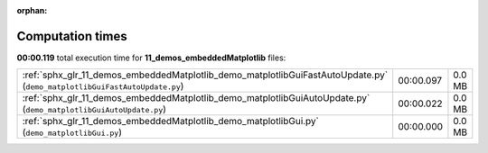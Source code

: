 
:orphan:

.. _sphx_glr_11_demos_embeddedMatplotlib_sg_execution_times:

Computation times
=================
**00:00.119** total execution time for **11_demos_embeddedMatplotlib** files:

+---------------------------------------------------------------------------------------------------------------------------+-----------+--------+
| :ref:`sphx_glr_11_demos_embeddedMatplotlib_demo_matplotlibGuiFastAutoUpdate.py` (``demo_matplotlibGuiFastAutoUpdate.py``) | 00:00.097 | 0.0 MB |
+---------------------------------------------------------------------------------------------------------------------------+-----------+--------+
| :ref:`sphx_glr_11_demos_embeddedMatplotlib_demo_matplotlibGuiAutoUpdate.py` (``demo_matplotlibGuiAutoUpdate.py``)         | 00:00.022 | 0.0 MB |
+---------------------------------------------------------------------------------------------------------------------------+-----------+--------+
| :ref:`sphx_glr_11_demos_embeddedMatplotlib_demo_matplotlibGui.py` (``demo_matplotlibGui.py``)                             | 00:00.000 | 0.0 MB |
+---------------------------------------------------------------------------------------------------------------------------+-----------+--------+
